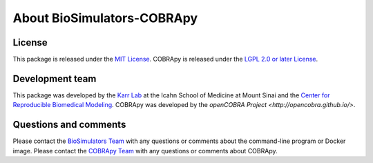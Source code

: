 About BioSimulators-COBRApy
=============================

License
-------
This package is released under the `MIT License <https://github.com/biosimulators/BioSimulators_COBRApy/blob/dev/LICENSE>`_. COBRApy is released under the `LGPL 2.0 or later License <https://github.com/opencobra/cobrapy/blob/devel/LICENSE>`_.

Development team
----------------
This package was developed by the `Karr Lab <https://www.karrlab.org>`_ at the Icahn School of Medicine at Mount Sinai and the `Center for Reproducible Biomedical Modeling <https://reproduciblebiomodels.org/>`_. COBRApy was developed by the `openCOBRA Project <http://opencobra.github.io/>`.

Questions and comments
-------------------------
Please contact the `BioSimulators Team <mailto:info@biosimulators.org>`_ with any questions or comments about the command-line program or Docker image. Please contact the `COBRApy Team <https://groups.google.com/forum/#!forum/cobra-pie>`_ with any questions or comments about COBRApy.
